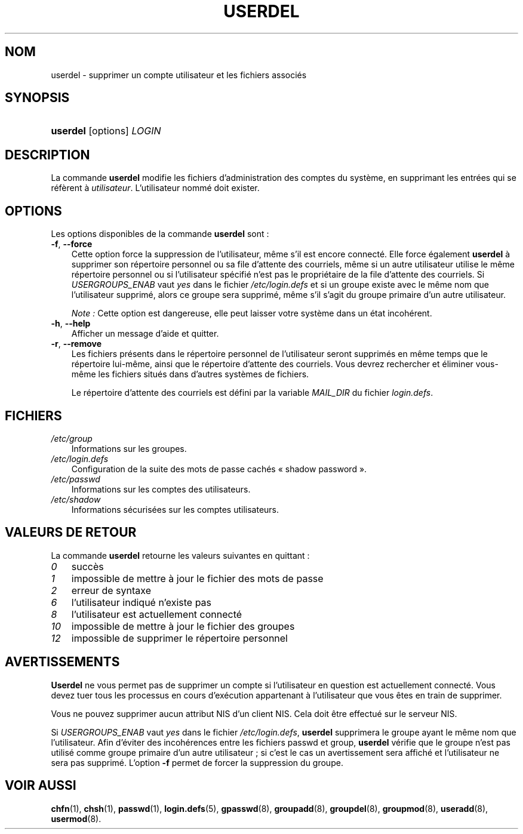 .\"     Title: userdel
.\"    Author: 
.\" Generator: DocBook XSL Stylesheets v1.70.1 <http://docbook.sf.net/>
.\"      Date: 30/07/2006
.\"    Manual: Commandes de gestion du système
.\"    Source: Commandes de gestion du système
.\"
.TH "USERDEL" "8" "30/07/2006" "Commandes de gestion du systèm" "Commandes de gestion du systèm"
.\" disable hyphenation
.nh
.\" disable justification (adjust text to left margin only)
.ad l
.SH "NOM"
userdel \- supprimer un compte utilisateur et les fichiers associés
.SH "SYNOPSIS"
.HP 8
\fBuserdel\fR [options] \fILOGIN\fR
.SH "DESCRIPTION"
.PP
La commande
\fBuserdel\fR
modifie les fichiers d'administration des comptes du système, en supprimant les entrées qui se réfèrent à
\fIutilisateur\fR. L'utilisateur nommé doit exister.
.SH "OPTIONS"
.PP
Les options disponibles de la commande
\fBuserdel\fR
sont\ :
.TP 3n
\fB\-f\fR, \fB\-\-force\fR
Cette option force la suppression de l'utilisateur, même s'il est encore connecté. Elle force également
\fBuserdel\fR
à supprimer son répertoire personnel ou sa file d'attente des courriels, même si un autre utilisateur utilise le même répertoire personnel ou si l'utilisateur spécifié n'est pas le propriétaire de la file d'attente des courriels. Si
\fIUSERGROUPS_ENAB\fR
vaut
\fIyes\fR
dans le fichier
\fI/etc/login.defs\fR
et si un groupe existe avec le même nom que l'utilisateur supprimé, alors ce groupe sera supprimé, même s'il s'agit du groupe primaire d'un autre utilisateur.
.sp
\fINote\ :\fR
Cette option est dangereuse, elle peut laisser votre système dans un état incohérent.
.TP 3n
\fB\-h\fR, \fB\-\-help\fR
Afficher un message d'aide et quitter.
.TP 3n
\fB\-r\fR, \fB\-\-remove\fR
Les fichiers présents dans le répertoire personnel de l'utilisateur seront supprimés en même temps que le répertoire lui\-même, ainsi que le répertoire d'attente des courriels. Vous devrez rechercher et éliminer vous\-même les fichiers situés dans d'autres systèmes de fichiers.
.sp
Le répertoire d'attente des courriels est défini par la variable
\fIMAIL_DIR\fR
du fichier
\fIlogin.defs\fR.
.SH "FICHIERS"
.TP 3n
\fI/etc/group\fR
Informations sur les groupes.
.TP 3n
\fI/etc/login.defs\fR
Configuration de la suite des mots de passe cachés \(Fo\ shadow password\ \(Fc.
.TP 3n
\fI/etc/passwd\fR
Informations sur les comptes des utilisateurs.
.TP 3n
\fI/etc/shadow\fR
Informations sécurisées sur les comptes utilisateurs.
.SH "VALEURS DE RETOUR"
.PP
La commande
\fBuserdel\fR
retourne les valeurs suivantes en quittant\ :
.TP 3n
\fI0\fR
succès
.TP 3n
\fI1\fR
impossible de mettre à jour le fichier des mots de passe
.TP 3n
\fI2\fR
erreur de syntaxe
.TP 3n
\fI6\fR
l'utilisateur indiqué n'existe pas
.TP 3n
\fI8\fR
l'utilisateur est actuellement connecté
.TP 3n
\fI10\fR
impossible de mettre à jour le fichier des groupes
.TP 3n
\fI12\fR
impossible de supprimer le répertoire personnel
.SH "AVERTISSEMENTS"
.PP
\fBUserdel\fR
ne vous permet pas de supprimer un compte si l'utilisateur en question est actuellement connecté. Vous devez tuer tous les processus en cours d'exécution appartenant à l'utilisateur que vous êtes en train de supprimer.
.PP
Vous ne pouvez supprimer aucun attribut NIS d'un client NIS. Cela doit être effectué sur le serveur NIS.
.PP
Si
\fIUSERGROUPS_ENAB\fR
vaut
\fIyes\fR
dans le fichier
\fI/etc/login.defs\fR,
\fBuserdel\fR
supprimera le groupe ayant le même nom que l'utilisateur. Afin d'éviter des incohérences entre les fichiers passwd et group,
\fBuserdel\fR
vérifie que le groupe n'est pas utilisé comme groupe primaire d'un autre utilisateur\ ; si c'est le cas un avertissement sera affiché et l'utilisateur ne sera pas supprimé. L'option
\fB\-f\fR
permet de forcer la suppression du groupe.
.SH "VOIR AUSSI"
.PP
\fBchfn\fR(1),
\fBchsh\fR(1),
\fBpasswd\fR(1),
\fBlogin.defs\fR(5),
\fBgpasswd\fR(8),
\fBgroupadd\fR(8),
\fBgroupdel\fR(8),
\fBgroupmod\fR(8),
\fBuseradd\fR(8),
\fBusermod\fR(8).

